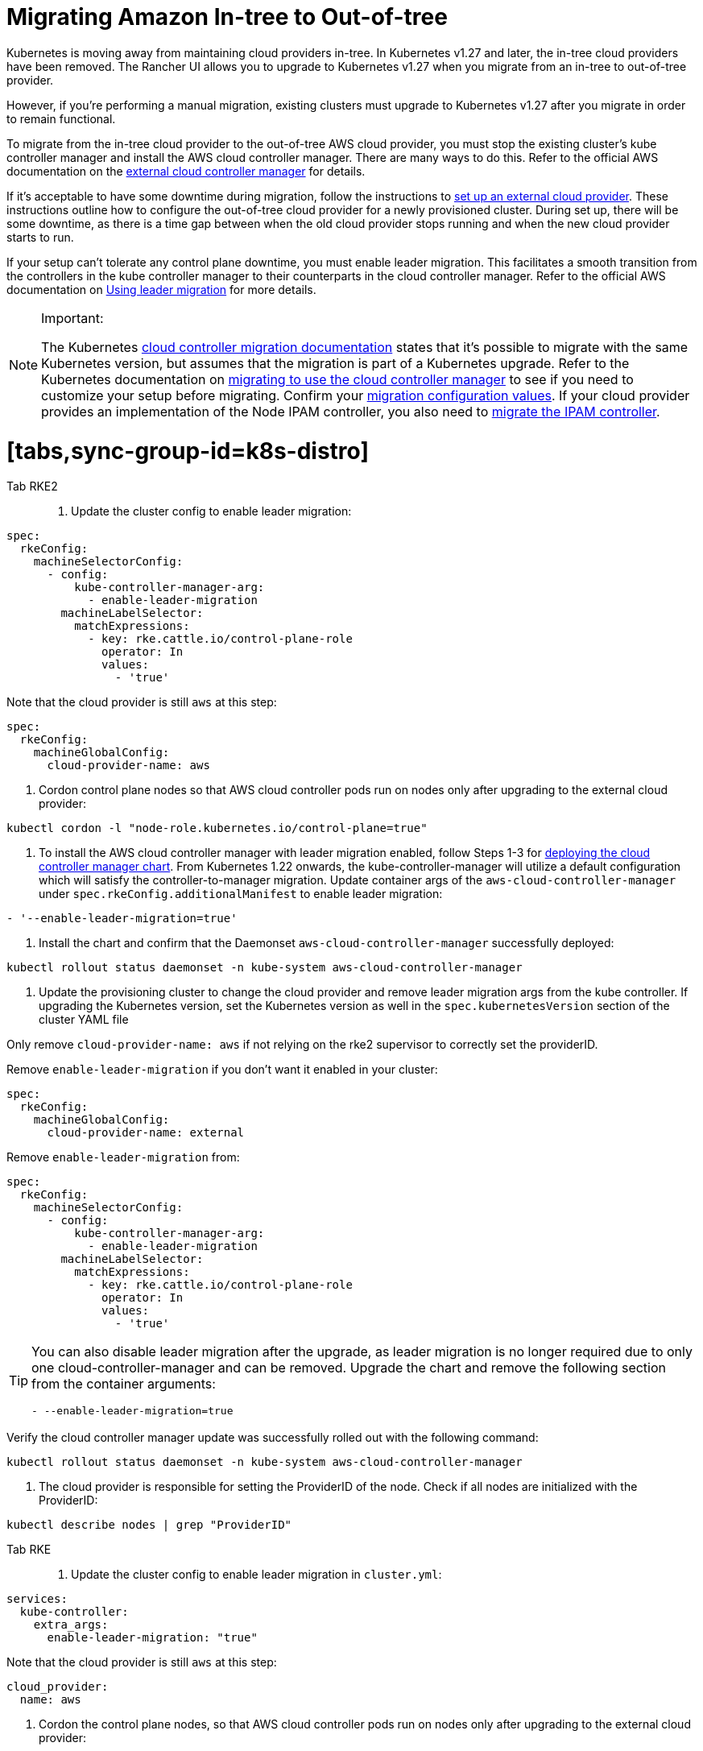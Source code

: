 = Migrating Amazon In-tree to Out-of-tree
:doctype: book

Kubernetes is moving away from maintaining cloud providers in-tree. In Kubernetes v1.27 and later, the in-tree cloud providers have been removed. The Rancher UI allows you to upgrade to Kubernetes v1.27 when you migrate from an in-tree to out-of-tree provider.

However, if you're performing a manual migration, existing clusters must upgrade to Kubernetes v1.27 after you migrate in order to remain functional.

To migrate from the in-tree cloud provider to the out-of-tree AWS cloud provider, you must stop the existing cluster's kube controller manager and install the AWS cloud controller manager. There are many ways to do this. Refer to the official AWS documentation on the https://cloud-provider-aws.sigs.k8s.io/getting_started/[external cloud controller manager] for details.

If it's acceptable to have some downtime during migration, follow the instructions to link:../set-up-cloud-providers/amazon.adoc#using-the-out-of-tree-aws-cloud-provider[set up an external cloud provider]. These instructions outline how to configure the out-of-tree cloud provider for a newly provisioned cluster. During set up, there will be some downtime, as there is a time gap between when the old cloud provider stops running and when the new cloud provider starts to run.

If your setup can't tolerate any control plane downtime, you must enable leader migration. This facilitates a smooth transition from the controllers in the kube controller manager to their counterparts in the cloud controller manager. Refer to the official AWS documentation on https://cloud-provider-aws.sigs.k8s.io/getting_started/[Using leader migration] for more details.
[NOTE]
.Important:
====
The Kubernetes https://kubernetes.io/docs/tasks/administer-cluster/controller-manager-leader-migration/#before-you-begin[cloud controller migration documentation] states that it's possible to migrate with the same Kubernetes version, but assumes that the migration is part of a  Kubernetes upgrade. Refer to the Kubernetes documentation on https://kubernetes.io/docs/tasks/administer-cluster/controller-manager-leader-migration/[migrating to use the cloud controller manager] to see if you need to customize your setup before migrating. Confirm your https://kubernetes.io/docs/tasks/administer-cluster/controller-manager-leader-migration/#default-configuration[migration configuration values]. If your cloud provider provides an implementation of the Node IPAM controller,  you also need to https://kubernetes.io/docs/tasks/administer-cluster/controller-manager-leader-migration/#node-ipam-controller-migration[migrate the IPAM controller].
====


= [tabs,sync-group-id=k8s-distro]

Tab RKE2::

. Update the cluster config to enable leader migration:

[,yaml]
----
spec:
  rkeConfig:
    machineSelectorConfig:
      - config:
          kube-controller-manager-arg:
            - enable-leader-migration
        machineLabelSelector:
          matchExpressions:
            - key: rke.cattle.io/control-plane-role
              operator: In
              values:
                - 'true'
----

Note that the cloud provider is still `aws` at this step:

[,yaml]
----
spec:
  rkeConfig:
    machineGlobalConfig:
      cloud-provider-name: aws
----

. Cordon control plane nodes so that AWS cloud controller pods run on nodes only after upgrading to the external cloud provider:

[,shell]
----
kubectl cordon -l "node-role.kubernetes.io/control-plane=true"
----

. To install the AWS cloud controller manager with leader migration enabled, follow Steps 1-3 for link:../set-up-cloud-providers/amazon.adoc#using-the-out-of-tree-aws-cloud-provider[deploying the cloud controller manager chart]. From Kubernetes 1.22 onwards, the kube-controller-manager will utilize a default configuration which will satisfy the controller-to-manager migration. Update container args of the `aws-cloud-controller-manager` under `spec.rkeConfig.additionalManifest` to enable leader migration:

[,shell]
----
- '--enable-leader-migration=true'
----

. Install the chart and confirm that the Daemonset `aws-cloud-controller-manager` successfully deployed:

[,shell]
----
kubectl rollout status daemonset -n kube-system aws-cloud-controller-manager
----

. Update the provisioning cluster to change the cloud provider and remove leader migration args from the kube controller.
If upgrading the Kubernetes version, set the Kubernetes version as well in the `spec.kubernetesVersion` section of the cluster YAML file
[NOTE]
.Important
====

Only remove `cloud-provider-name: aws` if not relying on the rke2 supervisor to correctly set the providerID.
====


Remove `enable-leader-migration` if you don't want it enabled in your cluster:

[,yaml]
----
spec:
  rkeConfig:
    machineGlobalConfig:
      cloud-provider-name: external
----

Remove `enable-leader-migration` from:

[,yaml]
----
spec:
  rkeConfig:
    machineSelectorConfig:
      - config:
          kube-controller-manager-arg:
            - enable-leader-migration
        machineLabelSelector:
          matchExpressions:
            - key: rke.cattle.io/control-plane-role
              operator: In
              values:
                - 'true'
----
[TIP]
====
You can also disable leader migration after the upgrade, as leader migration is no longer required due to only one cloud-controller-manager and can be removed.
Upgrade the chart and remove the following section from the container arguments:

[,yaml]
----
- --enable-leader-migration=true
----
====


Verify the cloud controller manager update was successfully rolled out with the following command:

[,shell]
----
kubectl rollout status daemonset -n kube-system aws-cloud-controller-manager
----

. The cloud provider is responsible for setting the ProviderID of the node. Check if all nodes are initialized with the ProviderID:

[,shell]
----
kubectl describe nodes | grep "ProviderID"
----

Tab RKE::

. Update the cluster config to enable leader migration in `cluster.yml`:

[,yaml]
----
services:
  kube-controller:
    extra_args:
      enable-leader-migration: "true"
----

Note that the cloud provider is still `aws` at this step:

[,yaml]
----
cloud_provider:
  name: aws
----

. Cordon the control plane nodes, so that AWS cloud controller pods run on nodes only after upgrading to the external cloud provider:

[,shell]
----
kubectl cordon -l "node-role.kubernetes.io/controlplane=true"
----

. To install the AWS cloud controller manager, you must enable leader migration and follow the same steps as when installing AWS on a new cluster. To enable leader migration, add the following to the container arguments in step 7 while following the link:../set-up-cloud-providers/amazon.adoc#helm-chart-installation-from-ui[steps to install the chart]:

[,yaml]
----
- '--enable-leader-migration=true'
----

. Confirm that the chart is installed but that the new pods aren't running yet due to cordoned controlplane nodes. After updating the cluster in the next step, RKE will upgrade and uncordon each node, and schedule `aws-controller-manager` pods.
. Update `cluster.yml` to change the cloud provider and remove the leader migration arguments from the kube-controller.

Selecting *External Amazon (out-of-tree)* sets `--cloud-provider=external` and lets you enable `useInstanceMetadataHostname`. You must enable `useInstanceMetadataHostname` for node-driver clusters and for custom clusters if not you don't provide a custom node name via `--node-name`. Enabling `useInstanceMetadataHostname` will query ec2 metadata service and set `/hostname` as `hostname-override` for `kubelet` and `kube-proxy`:

[,yaml]
----
rancher_kubernetes_engine_config:
  cloud_provider:
    name: external-aws
    useInstanceMetadataHostname: true/false
----

Remove `enable-leader-migration` if you don't want it enabled in your cluster:

[,yaml]
----
  services:
    kube-controller:
      extra_args:
        enable-leader-migration: "true"
----
[TIP]
====
You can also disable leader migration after you finish the migration. Upgrade the chart and remove the following section from the container arguments:

[,yaml]
----
- --enable-leader-migration=true
----
====


. If  you're upgrading the cluster's Kubernetes version, set the Kubernetes version as well.
. Update the cluster. The `aws-cloud-controller-manager` pods should now be running.

====
